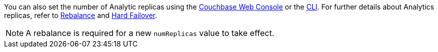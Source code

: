 // cross-references
:console: xref:manage:manage-settings/general-settings.adoc#analytics-replicas
:cli: xref:manage:manage-settings/general-settings.adoc#analytics-settings-via-cli
:rebalance-olap: xref:learn:clusters-and-availability/rebalance.adoc#rebalancing-the-analytics-service
:failover-olap: xref:learn:clusters-and-availability/hard-failover.adoc#hard-failover-and-the-analytics-service

You can also set the number of Analytic replicas using the {console}[Couchbase Web Console] or the {cli}[CLI].
For further details about Analytics replicas, refer to {rebalance-olap}[Rebalance] and {failover-olap}[Hard Failover].

NOTE: A rebalance is required for a new `numReplicas` value to take effect.
